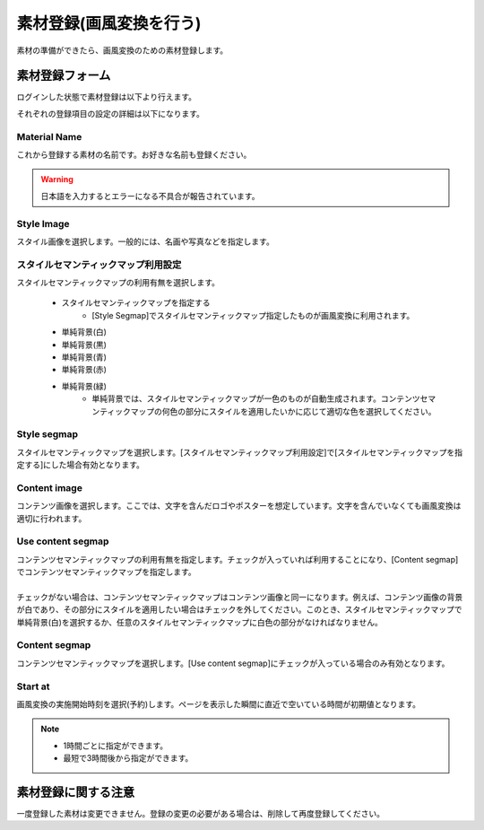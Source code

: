 ========================
素材登録(画風変換を行う)
========================

素材の準備ができたら、画風変換のための素材登録します。

素材登録フォーム
=================

ログインした状態で素材登録は以下より行えます。

.. image:: ./images/add_material/add_material.png


それぞれの登録項目の設定の詳細は以下になります。

Material Name
--------------

これから登録する素材の名前です。お好きな名前も登録ください。

.. warning::
    日本語を入力するとエラーになる不具合が報告されています。


Style Image
------------

スタイル画像を選択します。一般的には、名画や写真などを指定します。

スタイルセマンティックマップ利用設定
-------------------------------------

スタイルセマンティックマップの利用有無を選択します。

    * スタイルセマンティックマップを指定する
        - [Style Segmap]でスタイルセマンティックマップ指定したものが画風変換に利用されます。
    * 単純背景(白)
    * 単純背景(黒)
    * 単純背景(青)
    * 単純背景(赤)
    * 単純背景(緑)
        - 単純背景では、スタイルセマンティックマップが一色のものが自動生成されます。コンテンツセマンティックマップの何色の部分にスタイルを適用したいかに応じて適切な色を選択してください。

Style segmap
-------------

スタイルセマンティックマップを選択します。[スタイルセマンティックマップ利用設定]で[スタイルセマンティックマップを指定する]にした場合有効となります。

Content image
--------------

コンテンツ画像を選択します。ここでは、文字を含んだロゴやポスターを想定しています。文字を含んでいなくても画風変換は適切に行われます。

Use content segmap
-------------------

|  コンテンツセマンティックマップの利用有無を指定します。チェックが入っていれば利用することになり、[Content segmap]でコンテンツセマンティックマップを指定します。
|
|  チェックがない場合は、コンテンツセマンティックマップはコンテンツ画像と同一になります。例えば、コンテンツ画像の背景が白であり、その部分にスタイルを適用したい場合はチェックを外してください。このとき、スタイルセマンティックマップで単純背景(白)を選択するか、任意のスタイルセマンティックマップに白色の部分がなければなりません。

Content segmap
---------------

コンテンツセマンティックマップを選択します。[Use content segmap]にチェックが入っている場合のみ有効となります。

Start at
---------

画風変換の実施開始時刻を選択(予約)します。ページを表示した瞬間に直近で空いている時間が初期値となります。

.. note::
    * 1時間ごとに指定ができます。
    * 最短で3時間後から指定ができます。


素材登録に関する注意
=====================

一度登録した素材は変更できません。登録の変更の必要がある場合は、削除して再度登録してください。
